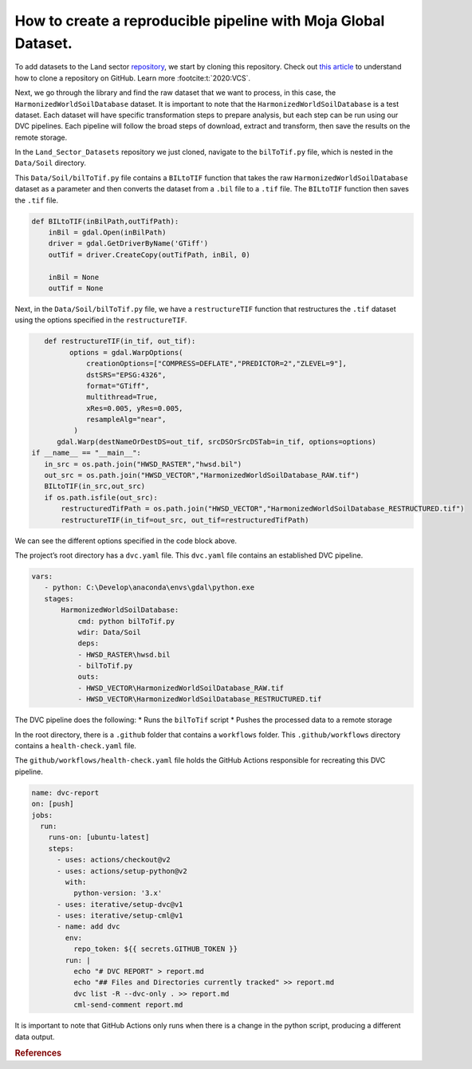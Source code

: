 How to create a reproducible pipeline with Moja Global Dataset.
===============================================================

To add datasets to the Land sector
`repository <https://github.com/moja-global/Land_Sector_Datasets>`__, we
start by cloning this repository. Check out `this
article <https://docs.github.com/en/repositories/creating-and-managing-repositories/cloning-a-repository>`__
to understand how to clone a repository on GitHub. Learn more :footcite:t:`2020:VCS`.

Next, we go through the library and find the raw dataset that we want to
process, in this case, the ``HarmonizedWorldSoilDatabase`` dataset. It
is important to note that the ``HarmonizedWorldSoilDatabase`` is a test
dataset. Each dataset will have specific transformation steps to prepare
analysis, but each step can be run using our DVC pipelines. Each
pipeline will follow the broad steps of download, extract and transform,
then save the results on the remote storage.

In the ``Land_Sector_Datasets`` repository we just cloned, navigate to
the ``bilToTif.py`` file, which is nested in the ``Data/Soil``
directory.

This ``Data/Soil/bilToTif.py`` file contains a ``BILtoTIF`` function
that takes the raw ``HarmonizedWorldSoilDatabase`` dataset as a
parameter and then converts the dataset from a ``.bil`` file to a
``.tif`` file. The ``BILtoTIF`` function then saves the ``.tif`` file.

.. code:: py

      def BILtoTIF(inBilPath,outTifPath):
          inBil = gdal.Open(inBilPath)
          driver = gdal.GetDriverByName('GTiff')
          outTif = driver.CreateCopy(outTifPath, inBil, 0)
    
          inBil = None
          outTif = None

Next, in the ``Data/Soil/bilToTif.py`` file, we have a
``restructureTIF`` function that restructures the ``.tif`` dataset using
the options specified in the ``restructureTIF``.

.. code:: py

      def restructureTIF(in_tif, out_tif):
            options = gdal.WarpOptions(
                creationOptions=["COMPRESS=DEFLATE","PREDICTOR=2","ZLEVEL=9"],
                dstSRS="EPSG:4326",
                format="GTiff",
                multithread=True,
                xRes=0.005, yRes=0.005,
                resampleAlg="near",
             )
         gdal.Warp(destNameOrDestDS=out_tif, srcDSOrSrcDSTab=in_tif, options=options)
   if __name__ == "__main__":
      in_src = os.path.join("HWSD_RASTER","hwsd.bil")
      out_src = os.path.join("HWSD_VECTOR","HarmonizedWorldSoilDatabase_RAW.tif")
      BILtoTIF(in_src,out_src)
      if os.path.isfile(out_src):
          restructuredTifPath = os.path.join("HWSD_VECTOR","HarmonizedWorldSoilDatabase_RESTRUCTURED.tif")
          restructureTIF(in_tif=out_src, out_tif=restructuredTifPath)

We can see the different options specified in the code block above.

The project’s root directory has a ``dvc.yaml`` file. This ``dvc.yaml``
file contains an established DVC pipeline.

.. code:: py


    vars:
       - python: C:\Develop\anaconda\envs\gdal\python.exe
       stages:
           HarmonizedWorldSoilDatabase:
               cmd: python bilToTif.py
               wdir: Data/Soil
               deps:
               - HWSD_RASTER\hwsd.bil
               - bilToTif.py
               outs:
               - HWSD_VECTOR\HarmonizedWorldSoilDatabase_RAW.tif
               - HWSD_VECTOR\HarmonizedWorldSoilDatabase_RESTRUCTURED.tif


The DVC pipeline does the following: 
* Runs the ``bilToTif`` script 
* Pushes the processed data to a remote storage

In the root directory, there is a ``.github`` folder that contains a
``workflows`` folder. This ``.github/workflows`` directory contains a
``health-check.yaml`` file.

The ``github/workflows/health-check.yaml`` file holds the GitHub Actions
responsible for recreating this DVC pipeline.

.. code:: py


   name: dvc-report
   on: [push]
   jobs:
     run:
       runs-on: [ubuntu-latest]
       steps:
         - uses: actions/checkout@v2
         - uses: actions/setup-python@v2
           with:
             python-version: '3.x'
         - uses: iterative/setup-dvc@v1
         - uses: iterative/setup-cml@v1
         - name: add dvc
           env:
             repo_token: ${{ secrets.GITHUB_TOKEN }}
           run: |
             echo "# DVC REPORT" > report.md
             echo "## Files and Directories currently tracked" >> report.md
             dvc list -R --dvc-only . >> report.md
             cml-send-comment report.md 



It is important to note that GitHub Actions only runs when there is a
change in the python script, producing a different data output.

.. rubric:: References

.. footbibliography::